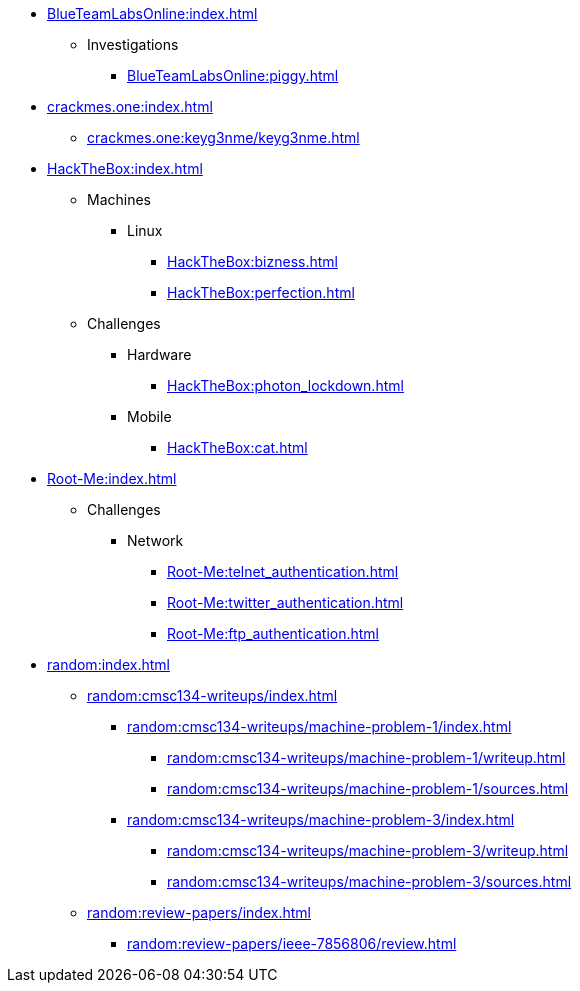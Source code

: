 [BlueTeamLabsOnline]
* xref:BlueTeamLabsOnline:index.adoc[]
** Investigations
*** xref:BlueTeamLabsOnline:piggy.adoc[]

[crackmes.one]
* xref:crackmes.one:index.adoc[]
** xref:crackmes.one:keyg3nme/keyg3nme.adoc[]

[HackTheBox]
* xref:HackTheBox:index.adoc[]
** Machines
*** Linux
**** xref:HackTheBox:bizness.adoc[]
**** xref:HackTheBox:perfection.adoc[]
** Challenges
*** Hardware
**** xref:HackTheBox:photon_lockdown.adoc[]
*** Mobile
**** xref:HackTheBox:cat.adoc[]

[Root-Me]
* xref:Root-Me:index.adoc[]
** Challenges
*** Network
**** xref:Root-Me:telnet_authentication.adoc[]
**** xref:Root-Me:twitter_authentication.adoc[]
**** xref:Root-Me:ftp_authentication.adoc[]

[random]
* xref:random:index.adoc[]
** xref:random:cmsc134-writeups/index.adoc[]
*** xref:random:cmsc134-writeups/machine-problem-1/index.adoc[]
**** xref:random:cmsc134-writeups/machine-problem-1/writeup.adoc[]
**** xref:random:cmsc134-writeups/machine-problem-1/sources.adoc[]
*** xref:random:cmsc134-writeups/machine-problem-3/index.adoc[]
**** xref:random:cmsc134-writeups/machine-problem-3/writeup.adoc[]
**** xref:random:cmsc134-writeups/machine-problem-3/sources.adoc[]
** xref:random:review-papers/index.adoc[]
*** xref:random:review-papers/ieee-7856806/review.adoc[]
